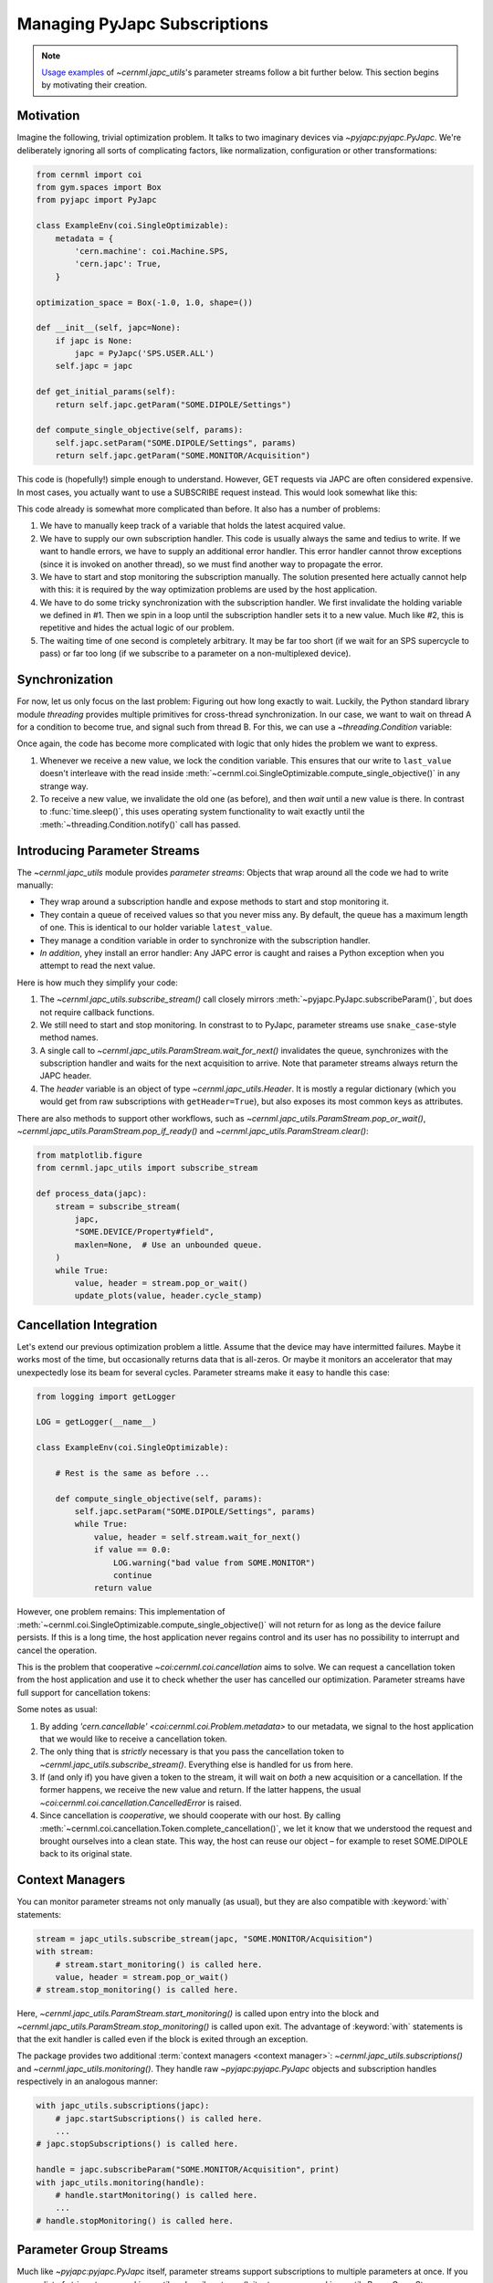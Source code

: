 ..
    SPDX-FileCopyrightText: 2020-2023 CERN
    SPDX-FileCopyrightText: 2023 GSI Helmholtzzentrum für Schwerionenforschung
    SPDX-FileNotice: All rights not expressly granted are reserved.

    SPDX-License-Identifier: GPL-3.0-or-later OR EUPL-1.2+

Managing PyJapc Subscriptions
=============================

.. note::

    `Usage examples <#introducing-parameter-streams>`__ of
    `~cernml.japc_utils`'s parameter streams follow a bit further below. This
    section begins by motivating their creation.

Motivation
----------

Imagine the following, trivial optimization problem. It talks to two imaginary
devices via `~pyjapc:pyjapc.PyJapc`. We're deliberately ignoring all sorts of
complicating factors, like normalization, configuration or other
transformations:

.. code-block:: python

    from cernml import coi
    from gym.spaces import Box
    from pyjapc import PyJapc

    class ExampleEnv(coi.SingleOptimizable):
        metadata = {
            'cern.machine': coi.Machine.SPS,
            'cern.japc': True,
        }

    optimization_space = Box(-1.0, 1.0, shape=())

    def __init__(self, japc=None):
        if japc is None:
            japc = PyJapc('SPS.USER.ALL')
        self.japc = japc

    def get_initial_params(self):
        return self.japc.getParam("SOME.DIPOLE/Settings")

    def compute_single_objective(self, params):
        self.japc.setParam("SOME.DIPOLE/Settings", params)
        return self.japc.getParam("SOME.MONITOR/Acquisition")

This code is (hopefully!) simple enough to understand. However, GET requests
via JAPC are often considered expensive. In most cases, you actually want to
use a SUBSCRIBE request instead. This would look somewhat like this:


.. code-block:: python
    :emphasize-lines: 17-22,24-25,28,35-38

    from cernml import coi
    from gym.spaces import Box
    from pyjapc import PyJapc

    class ExampleEnv(coi.SingleOptimizable):
        metadata = {
            'cern.machine': coi.Machine.SPS,
            'cern.japc': True,
        }

        optimization_space = Box(-1.0, 1.0, shape=())

        def __init__(self, japc=None):
            if japc is None:
                japc = PyJapc('SPS.USER.ALL')
            self.japc = japc
            self.handle = japc.subscribeParam(
                "SOME.MONITOR/Acquisition",
                self._handle_value,
            )
            self.handle.startMonitoring()
            self.latest_value = None  # See 1.

        def _handle_value(self, name, value):  # See 2.
            self.last_value = value

        def close(self):
            self.handle.stopMonitoring()  # See 3.

        def get_initial_params(self):
            return self.japc.getParam("SOME.DIPOLE/Settings")

        def compute_single_objective(self, params):
            self.japc.setParam("SOME.DIPOLE/Settings", params)
            self.latest_value = None # See 4.
            while self.latest_value is None:
                time.sleep(1)  # See 5.
            return self.latest_value.copy()

This code already is somewhat more complicated than before. It also has a
number of problems:

1. We have to manually keep track of a variable that holds the latest acquired
   value.
2. We have to supply our own subscription handler. This code is usually always
   the same and tedius to write. If we want to handle errors, we have to supply
   an additional error handler. This error handler cannot throw exceptions
   (since it is invoked on another thread), so we must find another way to
   propagate the error.
3. We have to start and stop monitoring the subscription manually. The solution
   presented here actually cannot help with this: it is required by the way
   optimization problems are used by the host application.
4. We have to do some tricky synchronization with the subscription handler. We
   first invalidate the holding variable we defined in #1. Then we spin in a
   loop until the subscription handler sets it to a new value. Much like #2,
   this is repetitive and hides the actual logic of our problem.
5. The waiting time of one second is completely arbitrary. It may be far too
   short (if we wait for an SPS supercycle to pass) or far too long (if we
   subscribe to a parameter on a non-multiplexed device).

Synchronization
---------------

For now, let us only focus on the last problem: Figuring out how long exactly
to wait. Luckily, the Python standard library module `threading` provides
multiple primitives for cross-thread synchronization. In our case, we want to
wait on thread A for a condition to become true, and signal such from thread B.
For this, we can use a `~threading.Condition` variable:

.. code-block:: python
    :emphasize-lines: 1,24,28-30,40-43

    from threading import Condition

    from cernml import coi
    from gym.spaces import Box
    from pyjapc import PyJapc

    class ExampleEnv(coi.SingleOptimizable):
        metadata = {
            'cern.machine': coi.Machine.SPS,
            'cern.japc': True,
        }

        optimization_space = Box(-1.0, 1.0, shape=())

        def __init__(self, japc=None):
            if japc is None:
                japc = PyJapc('SPS.USER.ALL')
            self.japc = japc
            self.handle = japc.subscribeParam(
                "SOME.MONITOR/Acquisition",
                self._handle_value,
            )
            self.handle.startMonitoring()
            self.condition = Condition()
            self.latest_value = None

        def _handle_value(self, name, value):
            with self.condition:  # See 1.
                self.last_value = value
                self.condition.notify()

        def close(self):
            self.handle.stopMonitoring()

        def get_initial_params(self):
            return self.japc.getParam("SOME.DIPOLE/Settings")

        def compute_single_objective(self, params):
            self.japc.setParam("SOME.DIPOLE/Settings", params)
            with self.condition:  # See 2.
                self.latest_value = None
                self.condition.wait_for(lambda: self.latest_value is not None)
                return self.latest_value.copy()

Once again, the code has become more complicated with logic that only hides the
problem we want to express.

1. Whenever we receive a new value, we lock the condition variable. This
   ensures that our write to ``last_value`` doesn't interleave with the read
   inside :meth:`~cernml.coi.SingleOptimizable.compute_single_objective()` in
   any strange way.
2. To receive a new value, we invalidate the old one (as before), and then
   *wait* until a new value is there. In contrast to :func:`time.sleep()`, this
   uses operating system functionality to wait exactly until the
   :meth:`~threading.Condition.notify()` call has passed.

Introducing Parameter Streams
-----------------------------

The `~cernml.japc_utils` module provides *parameter streams*: Objects that
wrap around all the code we had to write manually:

- They wrap around a subscription handle and expose methods to start and stop
  monitoring it.
- They contain a queue of received values so that you never miss any. By
  default, the queue has a maximum length of one. This is identical to our
  holder variable ``latest_value``.
- They manage a condition variable in order to synchronize with the
  subscription handler.
- *In addition*, yhey install an error handler: Any JAPC error is caught and
  raises a Python exception when you attempt to read the next value.

Here is how much they simplify your code:

.. code-block:: python
    :emphasize-lines: 1,17-19,24,31-32

    from cernml import coi, japc_utils
    from gym.spaces import Box
    from pyjapc import PyJapc

    class ExampleEnv(coi.SingleOptimizable):
        metadata = {
            'cern.machine': coi.Machine.SPS,
            'cern.japc': True,
        }

        optimization_space = Box(-1.0, 1.0, shape=())

        def __init__(self, japc=None):
            if japc is None:
                japc = PyJapc('SPS.USER.ALL')
            self.japc = japc
            self.stream = japc_utils.subscribe_stream(  # See 1.
                japc,
                "SOME.MONITOR/Acquisition",
            )
            self.stream.start_monitoring()  # See 2.

        def close(self):
            self.handle.stop_monitoring()

        def get_initial_params(self):
            return self.japc.getParam("SOME.DIPOLE/Settings")

        def compute_single_objective(self, params):
            self.japc.setParam("SOME.DIPOLE/Settings", params)
            value, header = self.stream.wait_for_next()  # See 3. and 4.
            return value

1. The `~cernml.japc_utils.subscribe_stream()` call closely mirrors
   :meth:`~pyjapc.PyJapc.subscribeParam()`, but does not require callback
   functions.
2. We still need to start and stop monitoring. In constrast to to PyJapc,
   parameter streams use ``snake_case``-style method names.
3. A single call to `~cernml.japc_utils.ParamStream.wait_for_next()`
   invalidates the queue, synchronizes with the subscription handler and waits
   for the next acquisition to arrive. Note that parameter streams always
   return the JAPC header.
4. The *header* variable is an object of type `~cernml.japc_utils.Header`. It
   is mostly a regular dictionary (which you would get from raw subscriptions
   with ``getHeader=True``), but also exposes its most common keys as
   attributes.

There are also methods to support other workflows, such as
`~cernml.japc_utils.ParamStream.pop_or_wait()`,
`~cernml.japc_utils.ParamStream.pop_if_ready()` and
`~cernml.japc_utils.ParamStream.clear()`:

.. code-block:: python

    from matplotlib.figure
    from cernml.japc_utils import subscribe_stream

    def process_data(japc):
        stream = subscribe_stream(
            japc,
            "SOME.DEVICE/Property#field",
            maxlen=None,  # Use an unbounded queue.
        )
        while True:
            value, header = stream.pop_or_wait()
            update_plots(value, header.cycle_stamp)

Cancellation Integration
------------------------

Let's extend our previous optimization problem a little. Assume that the device
may have intermitted failures. Maybe it works most of the time, but
occasionally returns data that is all-zeros. Or maybe it monitors an
accelerator that may unexpectedly lose its beam for several cycles. Parameter
streams make it easy to handle this case:

.. code-block:: python

    from logging import getLogger

    LOG = getLogger(__name__)

    class ExampleEnv(coi.SingleOptimizable):

        # Rest is the same as before ...

        def compute_single_objective(self, params):
            self.japc.setParam("SOME.DIPOLE/Settings", params)
            while True:
                value, header = self.stream.wait_for_next()
                if value == 0.0:
                    LOG.warning("bad value from SOME.MONITOR")
                    continue
                return value

However, one problem remains: This implementation of
:meth:`~cernml.coi.SingleOptimizable.compute_single_objective()` will not
return for as long as the device failure persists. If this is a long time, the
host application never regains control and its user has no possibility to
interrupt and cancel the operation.

This is the problem that cooperative `~coi:cernml.coi.cancellation` aims to
solve. We can request a cancellation token from the host application and use it
to check whether the user has cancelled our optimization. Parameter streams
have full support for cancellation tokens:

.. code-block:: python
    :emphasize-lines: 5,10,14-16,20,32-36

    class ExampleEnv(coi.SingleOptimizable):
        metadata = {
            'cern.machine': coi.Machine.SPS,
            'cern.japc': True,
            'cern.cancellable': True,  # See 1.
        }

        optimization_space = Box(-1.0, 1.0, shape=())

        def __init__(self, japc=None, cancellation_token=None):
            if japc is None:
                japc = PyJapc('SPS.USER.ALL')
            self.japc = japc
            if cancellation_token is None:
                cancellation_token = coi.cancellation.Token()
            self.token = cancellation_token
            self.stream = japc_utils.subscribe_stream(
                japc,
                "SOME.MONITOR/Acquisition",
                token=cancellation_token,  # See 2.
            )
            self.stream.start_monitoring()

        def close(self):
            self.handle.stop_monitoring()

        def get_initial_params(self):
            return self.japc.getParam("SOME.DIPOLE/Settings")

        def compute_single_objective(self, params):
            self.japc.setParam("SOME.DIPOLE/Settings", params)
            try:
                value, header = self.stream.wait_for_next()  # See 3.
            except coi.cancellation.CancelledError:
                self.token.complete_cancellation()  # See 4.
                raise
            return value

Some notes as usual:

1. By adding `'cern.cancellable' <coi:cernml.coi.Problem.metadata>` to our
   metadata, we signal to the host application that we would like to receive a
   cancellation token.
2. The only thing that is *strictly* necessary is that you pass the
   cancellation token to `~cernml.japc_utils.subscribe_stream()`. Everything
   else is handled for us from here.
3. If (and only if) you have given a token to the stream, it will wait on
   *both* a new acquisition or a cancellation. If the former happens, we
   receive the new value and return. If the latter happens, the usual
   `~coi:cernml.coi.cancellation.CancelledError` is raised.
4. Since cancellation is *cooperative*, we should cooperate with our host. By
   calling :meth:`~cernml.coi.cancellation.Token.complete_cancellation()`, we
   let it know that we understood the request and brought ourselves into a
   clean state. This way, the host can reuse our object – for example to reset
   SOME.DIPOLE back to its original state.

Context Managers
----------------

You can monitor parameter streams not only manually (as usual), but they are
also compatible with :keyword:`with` statements:

.. code-block:: python

    stream = japc_utils.subscribe_stream(japc, "SOME.MONITOR/Acquisition")
    with stream:
        # stream.start_monitoring() is called here.
        value, header = stream.pop_or_wait()
    # stream.stop_monitoring() is called here.

Here, `~cernml.japc_utils.ParamStream.start_monitoring()` is called upon entry
into the block and `~cernml.japc_utils.ParamStream.stop_monitoring()` is called
upon exit. The advantage of :keyword:`with` statements is that the exit handler
is called even if the block is exited through an exception.

The package provides two additional :term:`context managers <context manager>`:
`~cernml.japc_utils.subscriptions()` and `~cernml.japc_utils.monitoring()`.
They handle raw `~pyjapc:pyjapc.PyJapc` objects and subscription handles
respectively in an analogous manner:

.. code-block:: python

    with japc_utils.subscriptions(japc):
        # japc.startSubscriptions() is called here.
        ...
    # japc.stopSubscriptions() is called here.

    handle = japc.subscribeParam("SOME.MONITOR/Acquisition", print)
    with japc_utils.monitoring(handle):
        # handle.startMonitoring() is called here.
        ...
    # handle.stopMonitoring() is called here.

Parameter Group Streams
-----------------------

Much like `~pyjapc:pyjapc.PyJapc` itself, parameter streams support
subscriptions to multiple parameters at once. If you pass a list of strings to
`~cernml.japc_utils.subscribe_stream()`, it returns a
`~cernml.japc_utils.ParamGroupStream`:

.. code-block:: python
    :emphasize-lines: 6

    stream = japc_utils.subscribe_stream(japc, ["PARAM1", "PARAM2"])
    with stream:
        data_header_pairs = stream.pop_or_wait()
        for data, header in data_header_pairs:
            ...
        all_data, headers = zip(*data_header_pairs)
        for data in all_data:
            ...

Note that the stream returns a list of value–header tuples. The line
highlighted in the above snippet uses `zip` to transpose it into a tuple of one
value list and one header list.
